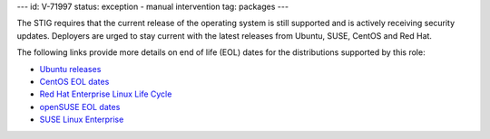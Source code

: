 ---
id: V-71997
status: exception - manual intervention
tag: packages
---

The STIG requires that the current release of the operating system is still
supported and is actively receiving security updates. Deployers are urged to
stay current with the latest releases from Ubuntu, SUSE, CentOS and Red Hat.

The following links provide more details on end of life (EOL) dates for the
distributions supported by this role:

* `Ubuntu releases <https://wiki.ubuntu.com/Releases>`_
* `CentOS EOL dates <https://wiki.centos.org/FAQ/General#head-fe8a0be91ee3e7dea812e8694491e1dde5b75e6d>`_
* `Red Hat Enterprise Linux Life Cycle <https://access.redhat.com/support/policy/updates/errata>`_
* `openSUSE EOL dates <https://en.opensuse.org/Lifetime>`_
* `SUSE Linux Enterprise <https://www.suse.com/support/policy/>`_
